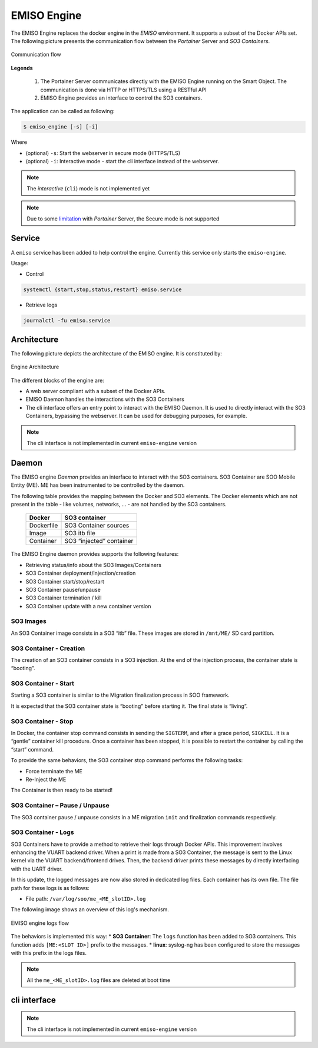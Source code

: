.. _emiso_engine:

############
EMISO Engine
############

The EMISO Engine replaces the docker engine in the `EMISO` environment. It supports
a subset of the Docker APIs set.
The following picture presents the communication flow between the *Portainer* Server
and *SO3 Containers*.

.. figure:: pictures/EMISO-message_flow.png
	:name: _fig-Communication flow
	:alt: Communication flow
	:align: center

	Communication flow

**Legends**

	(1) The Portainer Server communicates directly with the EMISO Engine running
	    on the Smart Object. The communication is done via HTTP or HTTPS/TLS using
	    a RESTful API
	(2) EMISO Engine provides an interface to control the SO3 containers.

The application can be called as following:

.. code-block:: shell

	$ emiso_engine [-s] [-i]

Where

* (optional) ``-s``: Start the webserver in secure mode (HTTPS/TLS)
* (optional) ``-i``: Interactive mode - start the cli interface instead of the
  webserver.

.. note::

	The `interactive` (``cli``) mode is not implemented yet

.. note::

	Due to some `limitation <https://github.com/portainer/portainer/issues/8011>`_
	with `Portainer` Server, the Secure mode is not supported

*******
Service
*******

A ``emiso`` service has been added to help control the engine. Currently this
service only starts the ``emiso-engine``.

Usage:

* Control

.. code-block:: shell

	systemctl {start,stop,status,restart} emiso.service

* Retrieve logs

.. code-block:: shell

	journalctl -fu emiso.service

************
Architecture
************

The following picture depicts the architecture of the EMISO engine. It is constituted
by:

.. figure:: pictures/EMISI-engine_architecture.png
	:name: _fig-engine_architecture
	:alt: Engine Architecture
	:align: center

	Engine Architecture

The different blocks of the engine are:

* A web server compliant with a subset of the Docker APIs.
* EMISO Daemon handles the interactions with the SO3 Containers
* The cli interface offers an entry point to interact with the EMISO Daemon. It
  is used to directly interact with the SO3 Containers, bypassing the webserver.
  It can be used for debugging purposes, for example.

.. note::

	The cli interface is not implemented in current ``emiso-engine`` version

******
Daemon
******

The EMISO engine *Daemon* provides an interface to interact with the SO3 containers.
SO3 Container are SOO Mobile Entity (ME). ME has been instrumented to be controlled
by the daemon.

The following table provides the mapping between the Docker and SO3 elements. The
Docker elements which are not present in the table - like volumes, networks, … -
are not handled by the SO3 containers.

	==============  =============================
	Docker          SO3 container
	==============  =============================
	Dockerfile      SO3 Container sources
	Image           SO3 itb file
	Container       SO3 “injected” container
	==============  =============================

The EMISO Engine daemon provides supports the following features:

* Retrieving status/info about the SO3 Images/Containers
* SO3 Container deployment/injection/creation
* SO3 Container start/stop/restart
* SO3 Container pause/unpause
* SO3 Container termination / kill
* SO3 Container update with a new container version

SO3 Images
==========

An SO3 Container image consists in a SO3 “itb” file. These images are stored in
``/mnt/ME/`` SD card partition.

SO3 Container - Creation
========================

The creation of an SO3 container consists in a SO3 injection. At the end of the
injection process, the container state is “booting”.

SO3 Container - Start
=====================

Starting a SO3 container is similar to the Migration finalization process in SOO
framework.

It is expected that the SO3 container state is “booting” before starting it. The
final state is “living”.

SO3 Container - Stop
====================

In Docker, the container stop command consists in sending the ``SIGTERM``, and
after a grace period, ``SIGKILL``. It is a “gentle” container kill procedure. Once
a container has been stopped, it is possible to restart the container by calling
the “start” command.

To provide the same behaviors, the SO3 container stop command performs the following
tasks:

* Force terminate the ME
* Re-Inject the ME

The Container is then ready to be started!

SO3 Container – Pause / Unpause
===============================

The SO3 container pause / unpause consists in a ME migration ``init`` and finalization
commands respectively.

SO3 Container - Logs
====================

SO3 Containers have to provide a method to retrieve their logs through Docker APIs.
This improvement involves enhancing the VUART backend driver. When a print is made
from a SO3 Container, the message is sent to the Linux kernel via the VUART
backend/frontend drives. Then, the backend driver prints these messages by directly interfacing with the UART driver.

In this update, the logged messages are now also stored in dedicated log files.
Each container has its own file. The file path for these logs is as follows:

* File path: ``/var/log/soo/me_<ME_slotID>.log``

The following image shows an overview of this log's mechanism.

.. figure:: pictures/emiso_engine_logs_flow.png
	:name: _fig-emiso_engine_logs_flow
	:alt: EMISO engine logs flow
	:align: center

	EMISO engine logs flow

The behaviors is implemented this way:
* **SO3 Container**: The ``logs`` function has been added to SO3 containers. This
function adds ``[ME:<SLOT ID>]`` prefix to the messages.
* **linux**: syslog-ng has been configured to store the messages with this prefix
in the logs files.

.. note::

	All the ``me_<ME_slotID>.log`` files are deleted at boot time

*************
cli interface
*************

.. note::

	The cli interface is not implemented in current ``emiso-engine`` version
